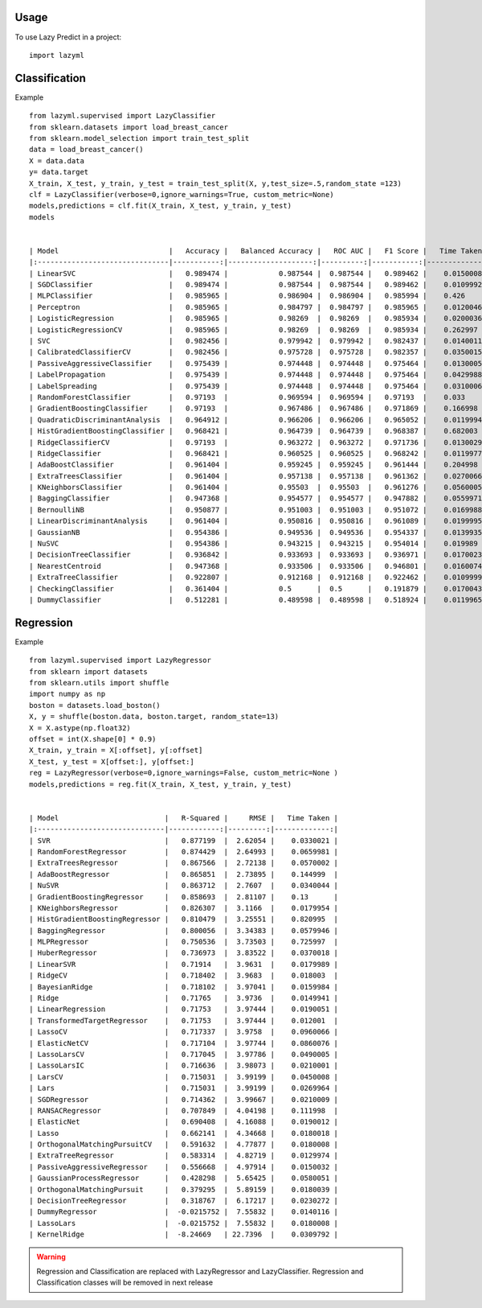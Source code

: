 =====
Usage
=====

To use Lazy Predict in a project::

    import lazyml

==============
Classification
==============

Example ::

    from lazyml.supervised import LazyClassifier
    from sklearn.datasets import load_breast_cancer
    from sklearn.model_selection import train_test_split
    data = load_breast_cancer()
    X = data.data
    y= data.target
    X_train, X_test, y_train, y_test = train_test_split(X, y,test_size=.5,random_state =123)
    clf = LazyClassifier(verbose=0,ignore_warnings=True, custom_metric=None)
    models,predictions = clf.fit(X_train, X_test, y_train, y_test)
    models


    | Model                          |   Accuracy |   Balanced Accuracy |   ROC AUC |   F1 Score |   Time Taken |
    |:-------------------------------|-----------:|--------------------:|----------:|-----------:|-------------:|
    | LinearSVC                      |   0.989474 |            0.987544 |  0.987544 |   0.989462 |    0.0150008 |
    | SGDClassifier                  |   0.989474 |            0.987544 |  0.987544 |   0.989462 |    0.0109992 |
    | MLPClassifier                  |   0.985965 |            0.986904 |  0.986904 |   0.985994 |    0.426     |
    | Perceptron                     |   0.985965 |            0.984797 |  0.984797 |   0.985965 |    0.0120046 |
    | LogisticRegression             |   0.985965 |            0.98269  |  0.98269  |   0.985934 |    0.0200036 |
    | LogisticRegressionCV           |   0.985965 |            0.98269  |  0.98269  |   0.985934 |    0.262997  |
    | SVC                            |   0.982456 |            0.979942 |  0.979942 |   0.982437 |    0.0140011 |
    | CalibratedClassifierCV         |   0.982456 |            0.975728 |  0.975728 |   0.982357 |    0.0350015 |
    | PassiveAggressiveClassifier    |   0.975439 |            0.974448 |  0.974448 |   0.975464 |    0.0130005 |
    | LabelPropagation               |   0.975439 |            0.974448 |  0.974448 |   0.975464 |    0.0429988 |
    | LabelSpreading                 |   0.975439 |            0.974448 |  0.974448 |   0.975464 |    0.0310006 |
    | RandomForestClassifier         |   0.97193  |            0.969594 |  0.969594 |   0.97193  |    0.033     |
    | GradientBoostingClassifier     |   0.97193  |            0.967486 |  0.967486 |   0.971869 |    0.166998  |
    | QuadraticDiscriminantAnalysis  |   0.964912 |            0.966206 |  0.966206 |   0.965052 |    0.0119994 |
    | HistGradientBoostingClassifier |   0.968421 |            0.964739 |  0.964739 |   0.968387 |    0.682003  |
    | RidgeClassifierCV              |   0.97193  |            0.963272 |  0.963272 |   0.971736 |    0.0130029 |
    | RidgeClassifier                |   0.968421 |            0.960525 |  0.960525 |   0.968242 |    0.0119977 |
    | AdaBoostClassifier             |   0.961404 |            0.959245 |  0.959245 |   0.961444 |    0.204998  |
    | ExtraTreesClassifier           |   0.961404 |            0.957138 |  0.957138 |   0.961362 |    0.0270066 |
    | KNeighborsClassifier           |   0.961404 |            0.95503  |  0.95503  |   0.961276 |    0.0560005 |
    | BaggingClassifier              |   0.947368 |            0.954577 |  0.954577 |   0.947882 |    0.0559971 |
    | BernoulliNB                    |   0.950877 |            0.951003 |  0.951003 |   0.951072 |    0.0169988 |
    | LinearDiscriminantAnalysis     |   0.961404 |            0.950816 |  0.950816 |   0.961089 |    0.0199995 |
    | GaussianNB                     |   0.954386 |            0.949536 |  0.949536 |   0.954337 |    0.0139935 |
    | NuSVC                          |   0.954386 |            0.943215 |  0.943215 |   0.954014 |    0.019989  |
    | DecisionTreeClassifier         |   0.936842 |            0.933693 |  0.933693 |   0.936971 |    0.0170023 |
    | NearestCentroid                |   0.947368 |            0.933506 |  0.933506 |   0.946801 |    0.0160074 |
    | ExtraTreeClassifier            |   0.922807 |            0.912168 |  0.912168 |   0.922462 |    0.0109999 |
    | CheckingClassifier             |   0.361404 |            0.5      |  0.5      |   0.191879 |    0.0170043 |
    | DummyClassifier                |   0.512281 |            0.489598 |  0.489598 |   0.518924 |    0.0119965 |
    
==========
Regression
==========

Example ::

    from lazyml.supervised import LazyRegressor
    from sklearn import datasets
    from sklearn.utils import shuffle
    import numpy as np
    boston = datasets.load_boston()
    X, y = shuffle(boston.data, boston.target, random_state=13)
    X = X.astype(np.float32)
    offset = int(X.shape[0] * 0.9)
    X_train, y_train = X[:offset], y[:offset]
    X_test, y_test = X[offset:], y[offset:]
    reg = LazyRegressor(verbose=0,ignore_warnings=False, custom_metric=None )
    models,predictions = reg.fit(X_train, X_test, y_train, y_test)


    | Model                         |   R-Squared |     RMSE |   Time Taken |
    |:------------------------------|------------:|---------:|-------------:|
    | SVR                           |   0.877199  |  2.62054 |    0.0330021 |
    | RandomForestRegressor         |   0.874429  |  2.64993 |    0.0659981 |
    | ExtraTreesRegressor           |   0.867566  |  2.72138 |    0.0570002 |
    | AdaBoostRegressor             |   0.865851  |  2.73895 |    0.144999  |
    | NuSVR                         |   0.863712  |  2.7607  |    0.0340044 |
    | GradientBoostingRegressor     |   0.858693  |  2.81107 |    0.13      |
    | KNeighborsRegressor           |   0.826307  |  3.1166  |    0.0179954 |
    | HistGradientBoostingRegressor |   0.810479  |  3.25551 |    0.820995  |
    | BaggingRegressor              |   0.800056  |  3.34383 |    0.0579946 |
    | MLPRegressor                  |   0.750536  |  3.73503 |    0.725997  |
    | HuberRegressor                |   0.736973  |  3.83522 |    0.0370018 |
    | LinearSVR                     |   0.71914   |  3.9631  |    0.0179989 |
    | RidgeCV                       |   0.718402  |  3.9683  |    0.018003  |
    | BayesianRidge                 |   0.718102  |  3.97041 |    0.0159984 |
    | Ridge                         |   0.71765   |  3.9736  |    0.0149941 |
    | LinearRegression              |   0.71753   |  3.97444 |    0.0190051 |
    | TransformedTargetRegressor    |   0.71753   |  3.97444 |    0.012001  |
    | LassoCV                       |   0.717337  |  3.9758  |    0.0960066 |
    | ElasticNetCV                  |   0.717104  |  3.97744 |    0.0860076 |
    | LassoLarsCV                   |   0.717045  |  3.97786 |    0.0490005 |
    | LassoLarsIC                   |   0.716636  |  3.98073 |    0.0210001 |
    | LarsCV                        |   0.715031  |  3.99199 |    0.0450008 |
    | Lars                          |   0.715031  |  3.99199 |    0.0269964 |
    | SGDRegressor                  |   0.714362  |  3.99667 |    0.0210009 |
    | RANSACRegressor               |   0.707849  |  4.04198 |    0.111998  |
    | ElasticNet                    |   0.690408  |  4.16088 |    0.0190012 |
    | Lasso                         |   0.662141  |  4.34668 |    0.0180018 |
    | OrthogonalMatchingPursuitCV   |   0.591632  |  4.77877 |    0.0180008 |
    | ExtraTreeRegressor            |   0.583314  |  4.82719 |    0.0129974 |
    | PassiveAggressiveRegressor    |   0.556668  |  4.97914 |    0.0150032 |
    | GaussianProcessRegressor      |   0.428298  |  5.65425 |    0.0580051 |
    | OrthogonalMatchingPursuit     |   0.379295  |  5.89159 |    0.0180039 |
    | DecisionTreeRegressor         |   0.318767  |  6.17217 |    0.0230272 |
    | DummyRegressor                |  -0.0215752 |  7.55832 |    0.0140116 |
    | LassoLars                     |  -0.0215752 |  7.55832 |    0.0180008 |
    | KernelRidge                   |  -8.24669   | 22.7396  |    0.0309792 |


.. warning::
    Regression and Classification are replaced with LazyRegressor and LazyClassifier.
    Regression and Classification classes will be removed in next release